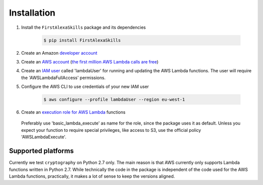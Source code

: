 Installation
============

1. Install the ``FirstAlexaSkills`` package and its dependencies

    .. code-block:: console

        $ pip install FirstAlexaSkills

2. Create an Amazon `developer account`_
3. Create an `AWS account`_ (`the first million AWS Lambda calls are free`_)
4. Create an `IAM user`_ called 'lambdaUser' for running and updating the AWS Lambda functions. The user will require the 'AWSLambdaFullAccess' permissions.
5. Configure the AWS CLI to use credentials of your new IAM user

    .. code-block:: console

        $ aws configure --profile lambdaUser --region eu-west-1

6. Create an `execution role for AWS Lambda`_ functions

 Preferably use 'basic_lambda_execute' as name for the role, since the package uses it as default. Unless you expect your function to require special privileges, like access to S3, use the official policy 'AWSLambdaExecute'.

Supported platforms
-------------------

Currently we test ``cryptography`` on Python 2.7 only. The main reason is that AWS currently only supports Lambda functions written in Python 2.7. While technically the code in the package is independent of the code used for the AWS Lambda functions, practically, it makes a lot of sense to keep the versions aligned.

.. _`developer account`: https://developer.amazon.com/
.. _`AWS account`: https://aws.amazon.com/
.. _`the first million AWS Lambda calls are free`: https://aws.amazon.com/lambda/pricing/
.. _`IAM user`: http://docs.aws.amazon.com/IAM/latest/UserGuide/id_users_create.html
.. _`execution role for AWS Lambda`: http://docs.aws.amazon.com/lambda/latest/dg/with-s3-example-create-iam-role.html
